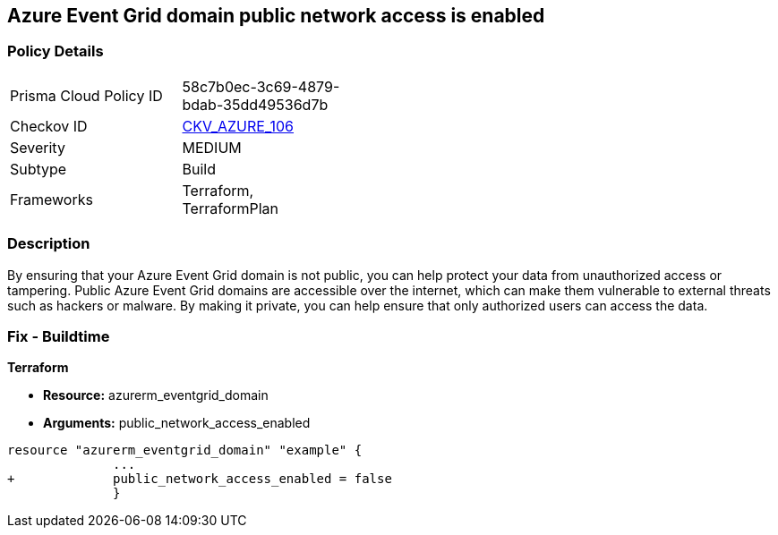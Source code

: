 == Azure Event Grid domain public network access is enabled
// Azure Event Grid domain public network access enabled


=== Policy Details 

[width=45%]
[cols="1,1"]
|=== 
|Prisma Cloud Policy ID 
| 58c7b0ec-3c69-4879-bdab-35dd49536d7b

|Checkov ID 
| https://github.com/bridgecrewio/checkov/tree/master/checkov/terraform/checks/resource/azure/EventgridDomainNetworkAccess.py[CKV_AZURE_106]

|Severity
|MEDIUM

|Subtype
|Build

|Frameworks
|Terraform, TerraformPlan

|=== 



=== Description 


By ensuring that your Azure Event Grid domain is not public, you can help protect your data from unauthorized access or tampering.
Public Azure Event Grid domains are accessible over the internet, which can make them vulnerable to external threats such as hackers or malware.
By making it private, you can help ensure that only authorized users can access the data.

=== Fix - Buildtime


*Terraform* 


* *Resource:* azurerm_eventgrid_domain
* *Arguments:* public_network_access_enabled


[source,go]
----
resource "azurerm_eventgrid_domain" "example" {
              ...
+             public_network_access_enabled = false
              }
----

